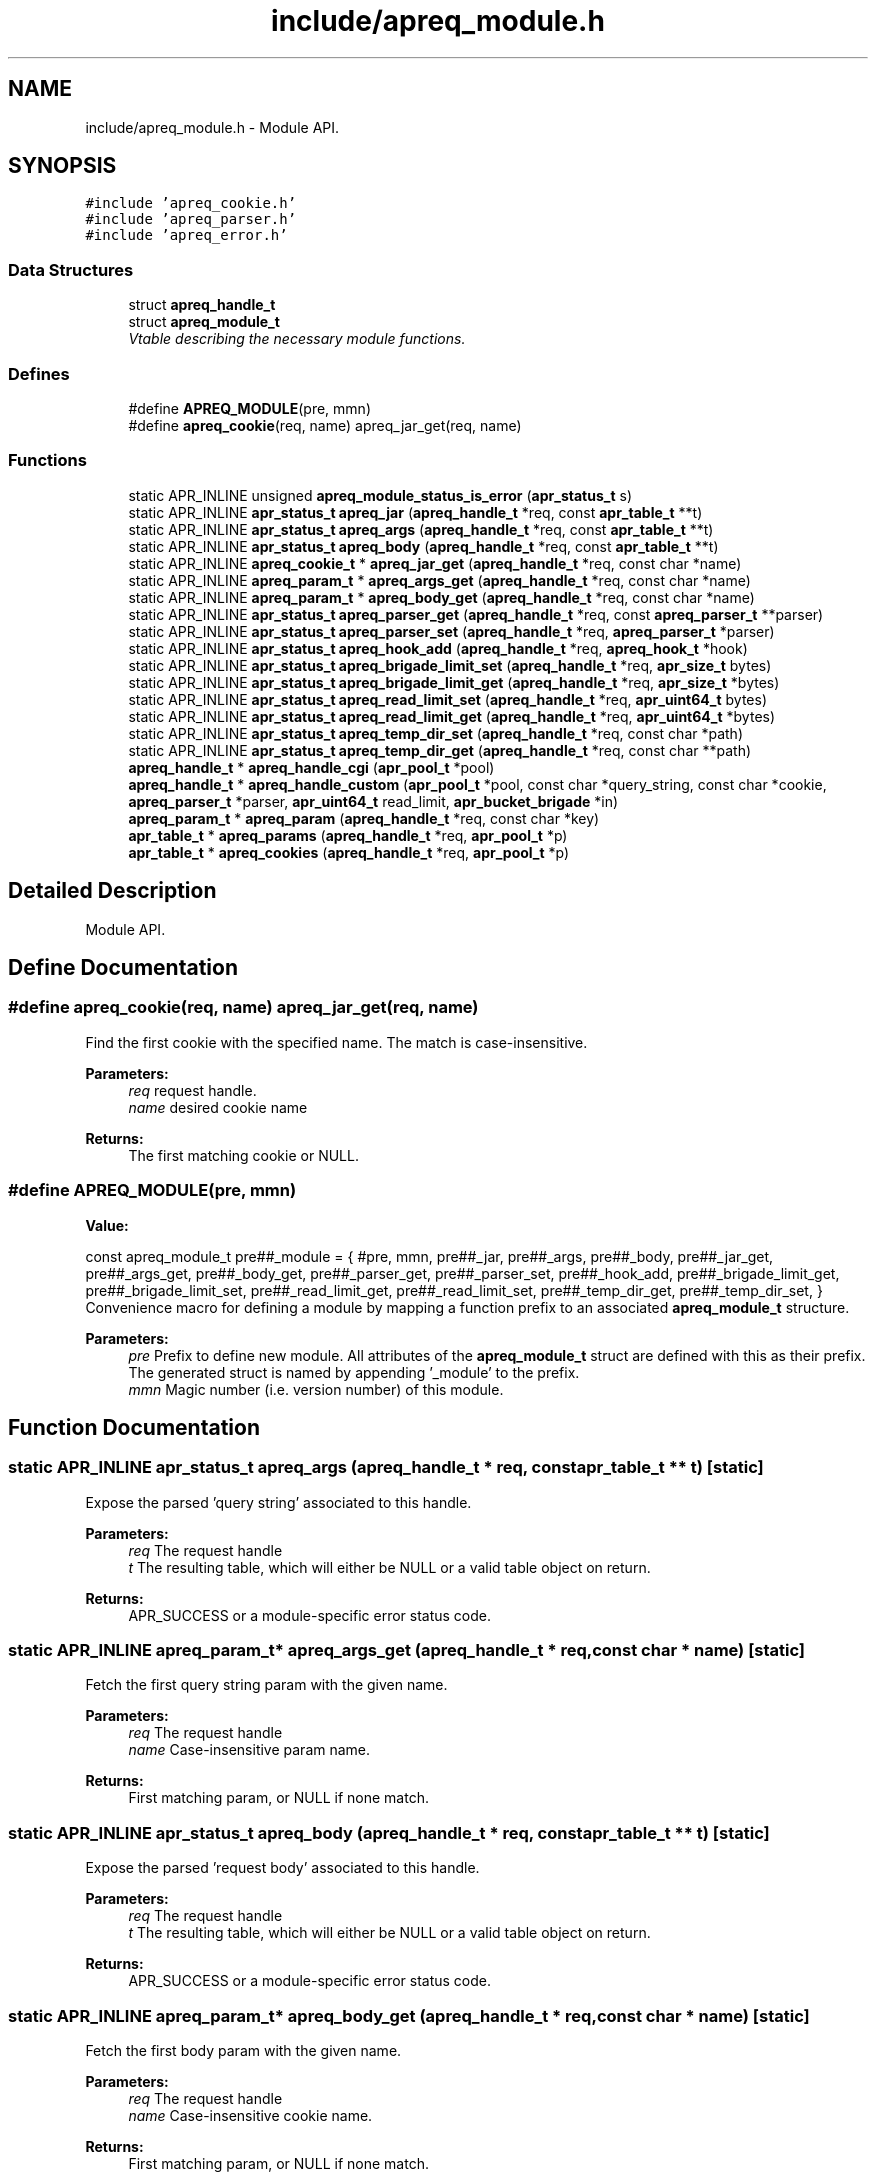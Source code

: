 .TH "include/apreq_module.h" 3 "25 Nov 2010" "Version 2.13" "libapreq2" \" -*- nroff -*-
.ad l
.nh
.SH NAME
include/apreq_module.h \- Module API. 
.SH SYNOPSIS
.br
.PP
\fC#include 'apreq_cookie.h'\fP
.br
\fC#include 'apreq_parser.h'\fP
.br
\fC#include 'apreq_error.h'\fP
.br

.SS "Data Structures"

.in +1c
.ti -1c
.RI "struct \fBapreq_handle_t\fP"
.br
.ti -1c
.RI "struct \fBapreq_module_t\fP"
.br
.RI "\fIVtable describing the necessary module functions. \fP"
.in -1c
.SS "Defines"

.in +1c
.ti -1c
.RI "#define \fBAPREQ_MODULE\fP(pre, mmn)"
.br
.ti -1c
.RI "#define \fBapreq_cookie\fP(req, name)   apreq_jar_get(req, name)"
.br
.in -1c
.SS "Functions"

.in +1c
.ti -1c
.RI "static APR_INLINE unsigned \fBapreq_module_status_is_error\fP (\fBapr_status_t\fP s)"
.br
.ti -1c
.RI "static APR_INLINE \fBapr_status_t\fP \fBapreq_jar\fP (\fBapreq_handle_t\fP *req, const \fBapr_table_t\fP **t)"
.br
.ti -1c
.RI "static APR_INLINE \fBapr_status_t\fP \fBapreq_args\fP (\fBapreq_handle_t\fP *req, const \fBapr_table_t\fP **t)"
.br
.ti -1c
.RI "static APR_INLINE \fBapr_status_t\fP \fBapreq_body\fP (\fBapreq_handle_t\fP *req, const \fBapr_table_t\fP **t)"
.br
.ti -1c
.RI "static APR_INLINE \fBapreq_cookie_t\fP * \fBapreq_jar_get\fP (\fBapreq_handle_t\fP *req, const char *name)"
.br
.ti -1c
.RI "static APR_INLINE \fBapreq_param_t\fP * \fBapreq_args_get\fP (\fBapreq_handle_t\fP *req, const char *name)"
.br
.ti -1c
.RI "static APR_INLINE \fBapreq_param_t\fP * \fBapreq_body_get\fP (\fBapreq_handle_t\fP *req, const char *name)"
.br
.ti -1c
.RI "static APR_INLINE \fBapr_status_t\fP \fBapreq_parser_get\fP (\fBapreq_handle_t\fP *req, const \fBapreq_parser_t\fP **parser)"
.br
.ti -1c
.RI "static APR_INLINE \fBapr_status_t\fP \fBapreq_parser_set\fP (\fBapreq_handle_t\fP *req, \fBapreq_parser_t\fP *parser)"
.br
.ti -1c
.RI "static APR_INLINE \fBapr_status_t\fP \fBapreq_hook_add\fP (\fBapreq_handle_t\fP *req, \fBapreq_hook_t\fP *hook)"
.br
.ti -1c
.RI "static APR_INLINE \fBapr_status_t\fP \fBapreq_brigade_limit_set\fP (\fBapreq_handle_t\fP *req, \fBapr_size_t\fP bytes)"
.br
.ti -1c
.RI "static APR_INLINE \fBapr_status_t\fP \fBapreq_brigade_limit_get\fP (\fBapreq_handle_t\fP *req, \fBapr_size_t\fP *bytes)"
.br
.ti -1c
.RI "static APR_INLINE \fBapr_status_t\fP \fBapreq_read_limit_set\fP (\fBapreq_handle_t\fP *req, \fBapr_uint64_t\fP bytes)"
.br
.ti -1c
.RI "static APR_INLINE \fBapr_status_t\fP \fBapreq_read_limit_get\fP (\fBapreq_handle_t\fP *req, \fBapr_uint64_t\fP *bytes)"
.br
.ti -1c
.RI "static APR_INLINE \fBapr_status_t\fP \fBapreq_temp_dir_set\fP (\fBapreq_handle_t\fP *req, const char *path)"
.br
.ti -1c
.RI "static APR_INLINE \fBapr_status_t\fP \fBapreq_temp_dir_get\fP (\fBapreq_handle_t\fP *req, const char **path)"
.br
.ti -1c
.RI "\fBapreq_handle_t\fP * \fBapreq_handle_cgi\fP (\fBapr_pool_t\fP *pool)"
.br
.ti -1c
.RI "\fBapreq_handle_t\fP * \fBapreq_handle_custom\fP (\fBapr_pool_t\fP *pool, const char *query_string, const char *cookie, \fBapreq_parser_t\fP *parser, \fBapr_uint64_t\fP read_limit, \fBapr_bucket_brigade\fP *in)"
.br
.ti -1c
.RI "\fBapreq_param_t\fP * \fBapreq_param\fP (\fBapreq_handle_t\fP *req, const char *key)"
.br
.ti -1c
.RI "\fBapr_table_t\fP * \fBapreq_params\fP (\fBapreq_handle_t\fP *req, \fBapr_pool_t\fP *p)"
.br
.ti -1c
.RI "\fBapr_table_t\fP * \fBapreq_cookies\fP (\fBapreq_handle_t\fP *req, \fBapr_pool_t\fP *p)"
.br
.in -1c
.SH "Detailed Description"
.PP 
Module API. 


.SH "Define Documentation"
.PP 
.SS "#define apreq_cookie(req, name)   apreq_jar_get(req, name)"
.PP
Find the first cookie with the specified name. The match is case-insensitive.
.PP
\fBParameters:\fP
.RS 4
\fIreq\fP request handle. 
.br
\fIname\fP desired cookie name
.RE
.PP
\fBReturns:\fP
.RS 4
The first matching cookie or NULL. 
.RE
.PP

.SS "#define APREQ_MODULE(pre, mmn)"
.PP
\fBValue:\fP
.PP
.nf
const apreq_module_t     \
  pre##_module = { #pre, mmn,                           \
  pre##_jar,        pre##_args,       pre##_body,       \
  pre##_jar_get,    pre##_args_get,   pre##_body_get,   \
  pre##_parser_get, pre##_parser_set, pre##_hook_add,   \
  pre##_brigade_limit_get, pre##_brigade_limit_set,     \
  pre##_read_limit_get,    pre##_read_limit_set,        \
  pre##_temp_dir_get,      pre##_temp_dir_set,          \
  }
.fi
Convenience macro for defining a module by mapping a function prefix to an associated \fBapreq_module_t\fP structure.
.PP
\fBParameters:\fP
.RS 4
\fIpre\fP Prefix to define new module. All attributes of the \fBapreq_module_t\fP struct are defined with this as their prefix. The generated struct is named by appending '_module' to the prefix. 
.br
\fImmn\fP Magic number (i.e. version number) of this module. 
.RE
.PP

.SH "Function Documentation"
.PP 
.SS "static APR_INLINE \fBapr_status_t\fP apreq_args (\fBapreq_handle_t\fP * req, const \fBapr_table_t\fP ** t)\fC [static]\fP"
.PP
Expose the parsed 'query string' associated to this handle.
.PP
\fBParameters:\fP
.RS 4
\fIreq\fP The request handle 
.br
\fIt\fP The resulting table, which will either be NULL or a valid table object on return.
.RE
.PP
\fBReturns:\fP
.RS 4
APR_SUCCESS or a module-specific error status code. 
.RE
.PP

.SS "static APR_INLINE \fBapreq_param_t\fP* apreq_args_get (\fBapreq_handle_t\fP * req, const char * name)\fC [static]\fP"
.PP
Fetch the first query string param with the given name.
.PP
\fBParameters:\fP
.RS 4
\fIreq\fP The request handle 
.br
\fIname\fP Case-insensitive param name.
.RE
.PP
\fBReturns:\fP
.RS 4
First matching param, or NULL if none match. 
.RE
.PP

.SS "static APR_INLINE \fBapr_status_t\fP apreq_body (\fBapreq_handle_t\fP * req, const \fBapr_table_t\fP ** t)\fC [static]\fP"
.PP
Expose the parsed 'request body' associated to this handle.
.PP
\fBParameters:\fP
.RS 4
\fIreq\fP The request handle 
.br
\fIt\fP The resulting table, which will either be NULL or a valid table object on return.
.RE
.PP
\fBReturns:\fP
.RS 4
APR_SUCCESS or a module-specific error status code. 
.RE
.PP

.SS "static APR_INLINE \fBapreq_param_t\fP* apreq_body_get (\fBapreq_handle_t\fP * req, const char * name)\fC [static]\fP"
.PP
Fetch the first body param with the given name.
.PP
\fBParameters:\fP
.RS 4
\fIreq\fP The request handle 
.br
\fIname\fP Case-insensitive cookie name.
.RE
.PP
\fBReturns:\fP
.RS 4
First matching param, or NULL if none match. 
.RE
.PP

.SS "static APR_INLINE \fBapr_status_t\fP apreq_brigade_limit_get (\fBapreq_handle_t\fP * req, \fBapr_size_t\fP * bytes)\fC [static]\fP"
.PP
Get the active brigade limit.
.PP
\fBParameters:\fP
.RS 4
\fIreq\fP The handle. 
.br
\fIbytes\fP Pointer to resulting (current) limit.
.RE
.PP
\fBReturns:\fP
.RS 4
APR_SUCCESS or a module-specific error, which may leave bytes undefined. 
.RE
.PP

.SS "static APR_INLINE \fBapr_status_t\fP apreq_brigade_limit_set (\fBapreq_handle_t\fP * req, \fBapr_size_t\fP bytes)\fC [static]\fP"
.PP
Set the active brigade limit.
.PP
\fBParameters:\fP
.RS 4
\fIreq\fP The handle. 
.br
\fIbytes\fP New limit to use.
.RE
.PP
\fBReturns:\fP
.RS 4
APR_SUCCESS or module-specific error. 
.RE
.PP

.SS "\fBapr_table_t\fP* apreq_cookies (\fBapreq_handle_t\fP * req, \fBapr_pool_t\fP * p)"
.PP
Returns a table containing all request cookies.
.PP
\fBParameters:\fP
.RS 4
\fIreq\fP the apreq request handle 
.br
\fIp\fP Allocates the returned table. 
.RE
.PP

.SS "\fBapreq_handle_t\fP* apreq_handle_cgi (\fBapr_pool_t\fP * pool)"
.PP
Create an apreq handle which is suitable for a CGI program. It reads input from stdin and writes output to stdout.
.PP
\fBParameters:\fP
.RS 4
\fIpool\fP Pool associated to this handle.
.RE
.PP
\fBReturns:\fP
.RS 4
New handle; can only be NULL if the pool allocation failed.
.RE
.PP
\fBRemarks:\fP
.RS 4
The handle gets cached in the pool's userdata, so subsequent calls will retrieve the original cached handle. 
.RE
.PP

.SS "\fBapreq_handle_t\fP* apreq_handle_custom (\fBapr_pool_t\fP * pool, const char * query_string, const char * cookie, \fBapreq_parser_t\fP * parser, \fBapr_uint64_t\fP read_limit, \fBapr_bucket_brigade\fP * in)"
.PP
Create a custom apreq handle which knows only some static values. Useful if you want to test the parser code or if you have got data from a custom source (neither \fBApache\fP 2 nor CGI).
.PP
\fBParameters:\fP
.RS 4
\fIpool\fP allocates the parse data, 
.br
\fIquery_string\fP parsed into args table 
.br
\fIcookie\fP value of the request 'Cookie' header 
.br
\fIparser\fP parses the request body 
.br
\fIread_limit\fP maximum bytes to read from the body 
.br
\fIin\fP brigade containing the request body
.RE
.PP
\fBReturns:\fP
.RS 4
new handle; can only be NULL if the pool allocation failed. 
.RE
.PP

.SS "static APR_INLINE \fBapr_status_t\fP apreq_hook_add (\fBapreq_handle_t\fP * req, \fBapreq_hook_t\fP * hook)\fC [static]\fP"
.PP
Add a parser hook for this request.
.PP
\fBParameters:\fP
.RS 4
\fIreq\fP The request handle 
.br
\fIhook\fP Hook to add.
.RE
.PP
\fBReturns:\fP
.RS 4
APR_SUCCESS or module-specific error. 
.RE
.PP

.SS "static APR_INLINE \fBapr_status_t\fP apreq_jar (\fBapreq_handle_t\fP * req, const \fBapr_table_t\fP ** t)\fC [static]\fP"
.PP
Expose the parsed 'cookie' header associated to this handle.
.PP
\fBParameters:\fP
.RS 4
\fIreq\fP The request handle 
.br
\fIt\fP The resulting table, which will either be NULL or a valid table object on return.
.RE
.PP
\fBReturns:\fP
.RS 4
APR_SUCCESS or a module-specific error status code. 
.RE
.PP

.SS "static APR_INLINE \fBapreq_cookie_t\fP* apreq_jar_get (\fBapreq_handle_t\fP * req, const char * name)\fC [static]\fP"
.PP
Fetch the first cookie with the given name.
.PP
\fBParameters:\fP
.RS 4
\fIreq\fP The request handle 
.br
\fIname\fP Case-insensitive cookie name.
.RE
.PP
\fBReturns:\fP
.RS 4
First matching cookie, or NULL if none match. 
.RE
.PP

.SS "static APR_INLINE unsigned apreq_module_status_is_error (\fBapr_status_t\fP s)\fC [static]\fP"
.PP
Defines the module-specific status codes which are commonly considered to be non-fatal.
.PP
\fBParameters:\fP
.RS 4
\fIs\fP status code returned by an \fBapreq_module_t\fP method.
.RE
.PP
\fBReturns:\fP
.RS 4
1 if s is fatal, 0 otherwise. 
.RE
.PP

.SS "\fBapreq_param_t\fP* apreq_param (\fBapreq_handle_t\fP * req, const char * key)"
.PP
Find the first query string parameter or body parameter with the specified name. The match is case-insensitive.
.PP
\fBParameters:\fP
.RS 4
\fIreq\fP request handle. 
.br
\fIkey\fP desired parameter name
.RE
.PP
\fBReturns:\fP
.RS 4
The first matching parameter (with args searched first) or NULL. 
.RE
.PP

.SS "\fBapr_table_t\fP* apreq_params (\fBapreq_handle_t\fP * req, \fBapr_pool_t\fP * p)"
.PP
Returns a table containing key-value pairs for the full request (args + body).
.PP
\fBParameters:\fP
.RS 4
\fIreq\fP request handle 
.br
\fIp\fP allocates the returned table.
.RE
.PP
\fBReturns:\fP
.RS 4
table representing all available params; is never NULL. 
.RE
.PP

.SS "static APR_INLINE \fBapr_status_t\fP apreq_parser_get (\fBapreq_handle_t\fP * req, const \fBapreq_parser_t\fP ** parser)\fC [static]\fP"
.PP
Fetch the active body parser.
.PP
\fBParameters:\fP
.RS 4
\fIreq\fP The request handle 
.br
\fIparser\fP Points to the active parser on return.
.RE
.PP
\fBReturns:\fP
.RS 4
APR_SUCCESS or module-specific error. 
.RE
.PP

.SS "static APR_INLINE \fBapr_status_t\fP apreq_parser_set (\fBapreq_handle_t\fP * req, \fBapreq_parser_t\fP * parser)\fC [static]\fP"
.PP
Set the body parser for this request.
.PP
\fBParameters:\fP
.RS 4
\fIreq\fP The request handle 
.br
\fIparser\fP New parser to use.
.RE
.PP
\fBReturns:\fP
.RS 4
APR_SUCCESS or module-specific error. 
.RE
.PP

.SS "static APR_INLINE \fBapr_status_t\fP apreq_read_limit_get (\fBapreq_handle_t\fP * req, \fBapr_uint64_t\fP * bytes)\fC [static]\fP"
.PP
Get the active read limit.
.PP
\fBParameters:\fP
.RS 4
\fIreq\fP The request handle. 
.br
\fIbytes\fP Pointer to resulting (current) limit.
.RE
.PP
\fBReturns:\fP
.RS 4
APR_SUCCESS or a module-specific error, which may leave bytes undefined. 
.RE
.PP

.SS "static APR_INLINE \fBapr_status_t\fP apreq_read_limit_set (\fBapreq_handle_t\fP * req, \fBapr_uint64_t\fP bytes)\fC [static]\fP"
.PP
Set the active read limit.
.PP
\fBParameters:\fP
.RS 4
\fIreq\fP The handle. 
.br
\fIbytes\fP New limit to use.
.RE
.PP
\fBReturns:\fP
.RS 4
APR_SUCCESS or a module-specific error. 
.RE
.PP

.SS "static APR_INLINE \fBapr_status_t\fP apreq_temp_dir_get (\fBapreq_handle_t\fP * req, const char ** path)\fC [static]\fP"
.PP
Get the active temp directory.
.PP
\fBParameters:\fP
.RS 4
\fIreq\fP The handle. 
.br
\fIpath\fP Resulting path to temp dir.
.RE
.PP
\fBReturns:\fP
.RS 4
APR_SUCCESS implies path is valid, but may also be NULL. Any other return value is module-specific, and may leave path undefined. 
.RE
.PP

.SS "static APR_INLINE \fBapr_status_t\fP apreq_temp_dir_set (\fBapreq_handle_t\fP * req, const char * path)\fC [static]\fP"
.PP
Set the active temp directory.
.PP
\fBParameters:\fP
.RS 4
\fIreq\fP The handle. 
.br
\fIpath\fP New path to use; may be NULL.
.RE
.PP
\fBReturns:\fP
.RS 4
APR_SUCCESS or a module-specific error . 
.RE
.PP

.SH "Author"
.PP 
Generated automatically by Doxygen for libapreq2 from the source code.
